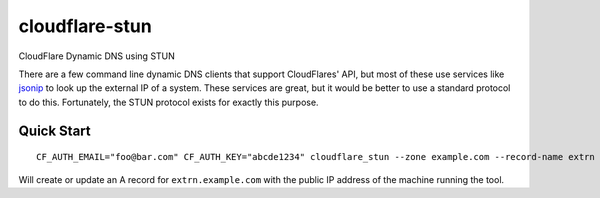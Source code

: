 ===============
cloudflare-stun
===============

CloudFlare Dynamic DNS using STUN

There are a few command line dynamic DNS clients that support CloudFlares' API, but most of these use services like `jsonip <jsonip.com>`_ to look up the external IP of a system. These services are great, but it would be better to use a standard protocol to do this. Fortunately, the STUN protocol exists for exactly this purpose.

Quick Start
-----------

::

   CF_AUTH_EMAIL="foo@bar.com" CF_AUTH_KEY="abcde1234" cloudflare_stun --zone example.com --record-name extrn

Will create or update an A record for ``extrn.example.com`` with the public IP address of the machine running the tool.   
